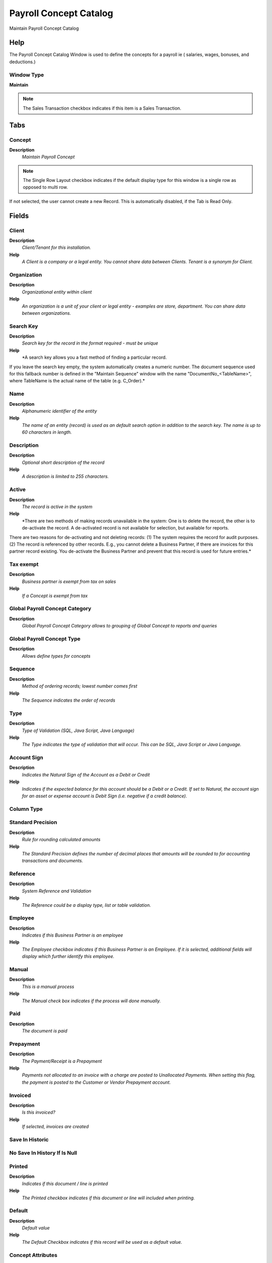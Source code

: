
.. _window-payrollconceptcatalog:

=======================
Payroll Concept Catalog
=======================

Maintain Payroll Concept Catalog

Help
====
The Payroll  Concept Catalog Window is used to define the concepts for a payroll ie ( salaries, wages, bonuses, and deductions.)

Window Type
-----------
\ **Maintain**\ 

.. note::
    The Sales Transaction checkbox indicates if this item is a Sales Transaction.


Tabs
====

Concept
-------
\ **Description**\ 
 \ *Maintain Payroll Concept*\ 

.. note::
    The Single Row Layout checkbox indicates if the default display type for this window is a single row as opposed to multi row.
If not selected, the user cannot create a new Record.  This is automatically disabled, if the Tab is Read Only.

Fields
======

Client
------
\ **Description**\ 
 \ *Client/Tenant for this installation.*\ 
\ **Help**\ 
 \ *A Client is a company or a legal entity. You cannot share data between Clients. Tenant is a synonym for Client.*\ 

Organization
------------
\ **Description**\ 
 \ *Organizational entity within client*\ 
\ **Help**\ 
 \ *An organization is a unit of your client or legal entity - examples are store, department. You can share data between organizations.*\ 

Search Key
----------
\ **Description**\ 
 \ *Search key for the record in the format required - must be unique*\ 
\ **Help**\ 
 \ *A search key allows you a fast method of finding a particular record.
If you leave the search key empty, the system automatically creates a numeric number.  The document sequence used for this fallback number is defined in the "Maintain Sequence" window with the name "DocumentNo_<TableName>", where TableName is the actual name of the table (e.g. C_Order).*\ 

Name
----
\ **Description**\ 
 \ *Alphanumeric identifier of the entity*\ 
\ **Help**\ 
 \ *The name of an entity (record) is used as an default search option in addition to the search key. The name is up to 60 characters in length.*\ 

Description
-----------
\ **Description**\ 
 \ *Optional short description of the record*\ 
\ **Help**\ 
 \ *A description is limited to 255 characters.*\ 

Active
------
\ **Description**\ 
 \ *The record is active in the system*\ 
\ **Help**\ 
 \ *There are two methods of making records unavailable in the system: One is to delete the record, the other is to de-activate the record. A de-activated record is not available for selection, but available for reports.
There are two reasons for de-activating and not deleting records:
(1) The system requires the record for audit purposes.
(2) The record is referenced by other records. E.g., you cannot delete a Business Partner, if there are invoices for this partner record existing. You de-activate the Business Partner and prevent that this record is used for future entries.*\ 

Tax exempt
----------
\ **Description**\ 
 \ *Business partner is exempt from tax on sales*\ 
\ **Help**\ 
 \ *If a Concept is exempt from tax*\ 

Global Payroll Concept Category
-------------------------------
\ **Description**\ 
 \ *Global Payroll Concept Category allows to grouping of Global Concept to reports and queries*\ 

Global Payroll Concept Type
---------------------------
\ **Description**\ 
 \ *Allows define types for concepts*\ 

Sequence
--------
\ **Description**\ 
 \ *Method of ordering records; lowest number comes first*\ 
\ **Help**\ 
 \ *The Sequence indicates the order of records*\ 

Type
----
\ **Description**\ 
 \ *Type of Validation (SQL, Java Script, Java Language)*\ 
\ **Help**\ 
 \ *The Type indicates the type of validation that will occur.  This can be SQL, Java Script or Java Language.*\ 

Account Sign
------------
\ **Description**\ 
 \ *Indicates the Natural Sign of the Account as a Debit or Credit*\ 
\ **Help**\ 
 \ *Indicates if the expected balance for this account should be a Debit or a Credit. If set to Natural, the account sign for an asset or expense account is Debit Sign (i.e. negative if a credit balance).*\ 

Column Type
-----------

Standard Precision
------------------
\ **Description**\ 
 \ *Rule for rounding  calculated amounts*\ 
\ **Help**\ 
 \ *The Standard Precision defines the number of decimal places that amounts will be rounded to for accounting transactions and documents.*\ 

Reference
---------
\ **Description**\ 
 \ *System Reference and Validation*\ 
\ **Help**\ 
 \ *The Reference could be a display type, list or table validation.*\ 

Employee
--------
\ **Description**\ 
 \ *Indicates if  this Business Partner is an employee*\ 
\ **Help**\ 
 \ *The Employee checkbox indicates if this Business Partner is an Employee.  If it is selected, additional fields will display which further identify this employee.*\ 

Manual
------
\ **Description**\ 
 \ *This is a manual process*\ 
\ **Help**\ 
 \ *The Manual check box indicates if the process will done manually.*\ 

Paid
----
\ **Description**\ 
 \ *The document is paid*\ 

Prepayment
----------
\ **Description**\ 
 \ *The Payment/Receipt is a Prepayment*\ 
\ **Help**\ 
 \ *Payments not allocated to an invoice with a charge are posted to Unallocated Payments. When setting this flag, the payment is posted to the Customer or Vendor Prepayment account.*\ 

Invoiced
--------
\ **Description**\ 
 \ *Is this invoiced?*\ 
\ **Help**\ 
 \ *If selected, invoices are created*\ 

Save In Historic
----------------

No Save In History If Is Null
-----------------------------

Printed
-------
\ **Description**\ 
 \ *Indicates if this document / line is printed*\ 
\ **Help**\ 
 \ *The Printed checkbox indicates if this document or line will included when printing.*\ 

Default
-------
\ **Description**\ 
 \ *Default value*\ 
\ **Help**\ 
 \ *The Default Checkbox indicates if this record will be used as a default value.*\ 

Concept Attributes
------------------
\ **Description**\ 
 \ *Maintain Employee Attributes*\ 
\ **Help**\ 
 \ *The Employee Attributes are used to define aditional data for a employee*\ 

.. note::
    The Single Row Layout checkbox indicates if the default display type for this window is a single row as opposed to multi row.
If not selected, the user cannot create a new Record.  This is automatically disabled, if the Tab is Read Only.

Fields
======

Client
------
\ **Description**\ 
 \ *Client/Tenant for this installation.*\ 
\ **Help**\ 
 \ *A Client is a company or a legal entity. You cannot share data between Clients. Tenant is a synonym for Client.*\ 

Organization
------------
\ **Description**\ 
 \ *Organizational entity within client*\ 
\ **Help**\ 
 \ *An organization is a unit of your client or legal entity - examples are store, department. You can share data between organizations.*\ 

Global Payroll Concept
----------------------
\ **Description**\ 
 \ *The Payroll Concept allows to define all the perception and deductions elements needed to define a payroll.*\ 

Column Type
-----------

Description
-----------
\ **Description**\ 
 \ *Optional short description of the record*\ 
\ **Help**\ 
 \ *A description is limited to 255 characters.*\ 

Valid from
----------
\ **Description**\ 
 \ *Valid from including this date (first day)*\ 
\ **Help**\ 
 \ *The Valid From date indicates the first day of a date range*\ 

Valid to
--------
\ **Description**\ 
 \ *Valid to including this date (last day)*\ 
\ **Help**\ 
 \ *The Valid To date indicates the last day of a date range*\ 

Active
------
\ **Description**\ 
 \ *The record is active in the system*\ 
\ **Help**\ 
 \ *There are two methods of making records unavailable in the system: One is to delete the record, the other is to de-activate the record. A de-activated record is not available for selection, but available for reports.
There are two reasons for de-activating and not deleting records:
(1) The system requires the record for audit purposes.
(2) The record is referenced by other records. E.g., you cannot delete a Business Partner, if there are invoices for this partner record existing. You de-activate the Business Partner and prevent that this record is used for future entries.*\ 

Reference No
------------
\ **Description**\ 
 \ *Your customer or vendor number at the Business Partner's site*\ 
\ **Help**\ 
 \ *The reference number can be printed on orders and invoices to allow your business partner to faster identify your records.*\ 

Rule
----

Amount
------
\ **Description**\ 
 \ *Amount in a defined currency*\ 
\ **Help**\ 
 \ *The Amount indicates the amount for this document line.*\ 

Quantity
--------
\ **Description**\ 
 \ *Quantity*\ 
\ **Help**\ 
 \ *The Quantity indicates the number of a specific product or item for this document.*\ 

Service date
------------
\ **Description**\ 
 \ *Date service was provided*\ 
\ **Help**\ 
 \ *The Service Date indicates the date that the service was provided.*\ 

Text Message
------------
\ **Description**\ 
 \ *Text Message*\ 

Min Value
---------

Max Value
---------

Invoice
-------
\ **Description**\ 
 \ *Invoice Identifier*\ 
\ **Help**\ 
 \ *The Invoice Document.*\ 

Document Type
-------------
\ **Description**\ 
 \ *Document type or rules*\ 
\ **Help**\ 
 \ *The Document Type determines document sequence and processing rules*\ 

Charge
------
\ **Description**\ 
 \ *Additional document charges*\ 
\ **Help**\ 
 \ *The Charge indicates a type of Charge (Handling, Shipping, Restocking)*\ 

Payroll Contract
----------------

Payroll
-------

Payroll Department
------------------

Payroll Job
-----------

Job Type
--------
\ **Description**\ 
 \ *The Job Type for a Job Openings*\ 
\ **Help**\ 
 \ *Job Type for Recruitment Management*\ 

Employee Type
-------------
\ **Description**\ 
 \ *Employee Type*\ 

Employee Status
---------------

Business Partner
----------------
\ **Description**\ 
 \ *Identifies a Business Partner*\ 
\ **Help**\ 
 \ *A Business Partner is anyone with whom you transact.  This can include Vendor, Customer, Employee or Salesperson*\ 

Partner Relation
----------------
\ **Description**\ 
 \ *Business Partner Relation*\ 
\ **Help**\ 
 \ *Business Partner Relation allow to maintain Third Party Relationship rules: who receives invoices for shipments or pays for invoices.*\ 

Job Education
-------------
\ **Description**\ 
 \ *The Job Education for this position*\ 
\ **Help**\ 
 \ *Job Education required for this position*\ 

Career Level
------------
\ **Description**\ 
 \ *The Career Level for this position*\ 
\ **Help**\ 
 \ *Career level required for this position*\ 

Race
----
\ **Description**\ 
 \ *Race*\ 
\ **Help**\ 
 \ *Race*\ 

Degree
------
\ **Description**\ 
 \ *Degree for an Employee*\ 
\ **Help**\ 
 \ *The Degree for an Employee*\ 

Grade
-----
\ **Description**\ 
 \ *Grade*\ 
\ **Help**\ 
 \ *Grade*\ 

Skill Type
----------
\ **Description**\ 
 \ *Skill Type for an Employee*\ 
\ **Help**\ 
 \ *The Skill Type for an Employee*\ 

Designation
-----------
\ **Description**\ 
 \ *Designation is a nationally recognized level*\ 
\ **Help**\ 
 \ *Designation is a nationally recognized level of achievement within the field of human resources.*\ 

Salary Structure
----------------
\ **Description**\ 
 \ *Salary Structure of an Employee*\ 
\ **Help**\ 
 \ *The Salary Structure define*\ 

Salary Range
------------
\ **Description**\ 
 \ *The Salary Rage is use in Job Openings*\ 
\ **Help**\ 
 \ *Salary range for Job Opening*\ 

Work Group
----------
\ **Description**\ 
 \ *Work Group*\ 
\ **Help**\ 
 \ *The Work Group provides a way to grouping of Work*\ 

Shift Group
-----------
\ **Description**\ 
 \ *Shift Group*\ 
\ **Help**\ 
 \ *The Shift Group provides a way to grouping of Shifts*\ 

Trx Organization
----------------
\ **Description**\ 
 \ *Performing or initiating organization*\ 
\ **Help**\ 
 \ *The organization which performs or initiates this transaction (for another organization).  The owning Organization may not be the transaction organization in a service bureau environment, with centralized services, and inter-organization transactions.*\ 

Activity
--------
\ **Description**\ 
 \ *Business Activity*\ 
\ **Help**\ 
 \ *Activities indicate tasks that are performed and used to utilize Activity based Costing*\ 

Project
-------
\ **Description**\ 
 \ *Financial Project*\ 
\ **Help**\ 
 \ *A Project allows you to track and control internal or external activities.*\ 

Campaign
--------
\ **Description**\ 
 \ *Marketing Campaign*\ 
\ **Help**\ 
 \ *The Campaign defines a unique marketing program.  Projects can be associated with a pre defined Marketing Campaign.  You can then report based on a specific Campaign.*\ 

Payroll Rule
------------
\ **Description**\ 
 \ *Payroll Rule*\ 
\ **Help**\ 
 \ *Payroll Rule defined for this atribbute*\ 

.. note::
    The Single Row Layout checkbox indicates if the default display type for this window is a single row as opposed to multi row.
If not selected, the user cannot create a new Record.  This is automatically disabled, if the Tab is Read Only.

Fields
======

Search Key
----------
\ **Description**\ 
 \ *Search key for the record in the format required - must be unique*\ 
\ **Help**\ 
 \ *A search key allows you a fast method of finding a particular record.
If you leave the search key empty, the system automatically creates a numeric number.  The document sequence used for this fallback number is defined in the "Maintain Sequence" window with the name "DocumentNo_<TableName>", where TableName is the actual name of the table (e.g. C_Order).*\ 

Name
----
\ **Description**\ 
 \ *Alphanumeric identifier of the entity*\ 
\ **Help**\ 
 \ *The name of an entity (record) is used as an default search option in addition to the search key. The name is up to 60 characters in length.*\ 

Description
-----------
\ **Description**\ 
 \ *Optional short description of the record*\ 
\ **Help**\ 
 \ *A description is limited to 255 characters.*\ 

Comment/Help
------------
\ **Description**\ 
 \ *Comment or Hint*\ 
\ **Help**\ 
 \ *The Help field contains a hint, comment or help about the use of this item.*\ 

Event Type
----------
\ **Description**\ 
 \ *Type of Event*\ 

Rule Type
---------

Script
------
\ **Description**\ 
 \ *Dynamic Java Language Script to calculate result*\ 
\ **Help**\ 
 \ *Use Java language constructs to define the result of the calculation*\ 

Entity Type
-----------
\ **Description**\ 
 \ *Dictionary Entity Type; Determines ownership and synchronization*\ 
\ **Help**\ 
 \ *The Entity Types "Dictionary", "Adempiere" and "Application" might be automatically synchronized and customizations deleted or overwritten.  

For customizations, copy the entity and select "User"!*\ 

Active
------
\ **Description**\ 
 \ *The record is active in the system*\ 
\ **Help**\ 
 \ *There are two methods of making records unavailable in the system: One is to delete the record, the other is to de-activate the record. A de-activated record is not available for selection, but available for reports.
There are two reasons for de-activating and not deleting records:
(1) The system requires the record for audit purposes.
(2) The record is referenced by other records. E.g., you cannot delete a Business Partner, if there are invoices for this partner record existing. You de-activate the Business Partner and prevent that this record is used for future entries.*\ 

Concept Accounting
------------------

.. note::
    The Single Row Layout checkbox indicates if the default display type for this window is a single row as opposed to multi row.
The Accounting Tab checkbox indicates if this window contains accounting information. To display accounting information, enable this in Tools>Preference and Role.
If not selected, the user cannot create a new Record.  This is automatically disabled, if the Tab is Read Only.

Fields
======

Client
------
\ **Description**\ 
 \ *Client/Tenant for this installation.*\ 
\ **Help**\ 
 \ *A Client is a company or a legal entity. You cannot share data between Clients. Tenant is a synonym for Client.*\ 

Organization
------------
\ **Description**\ 
 \ *Organizational entity within client*\ 
\ **Help**\ 
 \ *An organization is a unit of your client or legal entity - examples are store, department. You can share data between organizations.*\ 

Accounting Schema
-----------------
\ **Description**\ 
 \ *Rules for accounting*\ 
\ **Help**\ 
 \ *An Accounting Schema defines the rules used in accounting such as costing method, currency and calendar*\ 

Global Payroll Concept
----------------------
\ **Description**\ 
 \ *The Payroll Concept allows to define all the perception and deductions elements needed to define a payroll.*\ 

Active
------
\ **Description**\ 
 \ *The record is active in the system*\ 
\ **Help**\ 
 \ *There are two methods of making records unavailable in the system: One is to delete the record, the other is to de-activate the record. A de-activated record is not available for selection, but available for reports.
There are two reasons for de-activating and not deleting records:
(1) The system requires the record for audit purposes.
(2) The record is referenced by other records. E.g., you cannot delete a Business Partner, if there are invoices for this partner record existing. You de-activate the Business Partner and prevent that this record is used for future entries.*\ 

Payroll Expense Account
-----------------------

Payroll Revenue Account
-----------------------

Business Partner Group
----------------------
\ **Description**\ 
 \ *Business Partner Group*\ 
\ **Help**\ 
 \ *The Business Partner Group provides a method of defining defaults to be used for individual Business Partners.*\ 

Balancing
---------
\ **Description**\ 
 \ *All transactions within an element value must balance (e.g. cost centers)*\ 
\ **Help**\ 
 \ *The Balancing checkbox indicates the this element must balance in each journal transaction.  For example, if cost centers have been defined as an element which is balance then the debits and credits for each unique cost center must net to 0.00.  This is commonly used to define parts of an organization which report as their own entity.  Balancing is not an option for the Account element.*\ 

User List 1
-----------
\ **Description**\ 
 \ *User defined list element #1*\ 
\ **Help**\ 
 \ *The user defined element displays the optional elements that have been defined for this account combination.*\ 

User List 2
-----------
\ **Description**\ 
 \ *User defined list element #2*\ 
\ **Help**\ 
 \ *The user defined element displays the optional elements that have been defined for this account combination.*\ 

User List 3
-----------
\ **Description**\ 
 \ *User defined list element #3*\ 
\ **Help**\ 
 \ *The user defined element displays the optional elements that have been defined for this account combination.*\ 

User List 4
-----------
\ **Description**\ 
 \ *User defined list element #4*\ 
\ **Help**\ 
 \ *The user defined element displays the optional elements that have been defined for this account combination.*\ 

Concept Ordering
----------------
\ **Description**\ 
 \ *Concept Ordering*\ 

.. note::
    null
